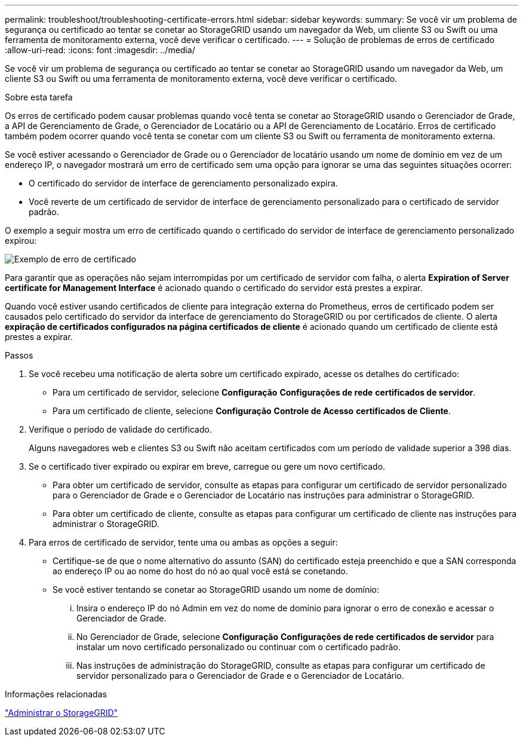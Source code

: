 ---
permalink: troubleshoot/troubleshooting-certificate-errors.html 
sidebar: sidebar 
keywords:  
summary: Se você vir um problema de segurança ou certificado ao tentar se conetar ao StorageGRID usando um navegador da Web, um cliente S3 ou Swift ou uma ferramenta de monitoramento externa, você deve verificar o certificado. 
---
= Solução de problemas de erros de certificado
:allow-uri-read: 
:icons: font
:imagesdir: ../media/


[role="lead"]
Se você vir um problema de segurança ou certificado ao tentar se conetar ao StorageGRID usando um navegador da Web, um cliente S3 ou Swift ou uma ferramenta de monitoramento externa, você deve verificar o certificado.

.Sobre esta tarefa
Os erros de certificado podem causar problemas quando você tenta se conetar ao StorageGRID usando o Gerenciador de Grade, a API de Gerenciamento de Grade, o Gerenciador de Locatário ou a API de Gerenciamento de Locatário. Erros de certificado também podem ocorrer quando você tenta se conetar com um cliente S3 ou Swift ou ferramenta de monitoramento externa.

Se você estiver acessando o Gerenciador de Grade ou o Gerenciador de locatário usando um nome de domínio em vez de um endereço IP, o navegador mostrará um erro de certificado sem uma opção para ignorar se uma das seguintes situações ocorrer:

* O certificado do servidor de interface de gerenciamento personalizado expira.
* Você reverte de um certificado de servidor de interface de gerenciamento personalizado para o certificado de servidor padrão.


O exemplo a seguir mostra um erro de certificado quando o certificado do servidor de interface de gerenciamento personalizado expirou:

image::../media/certificate_error.png[Exemplo de erro de certificado]

Para garantir que as operações não sejam interrompidas por um certificado de servidor com falha, o alerta *Expiration of Server certificate for Management Interface* é acionado quando o certificado do servidor está prestes a expirar.

Quando você estiver usando certificados de cliente para integração externa do Prometheus, erros de certificado podem ser causados pelo certificado do servidor da interface de gerenciamento do StorageGRID ou por certificados de cliente. O alerta *expiração de certificados configurados na página certificados de cliente* é acionado quando um certificado de cliente está prestes a expirar.

.Passos
. Se você recebeu uma notificação de alerta sobre um certificado expirado, acesse os detalhes do certificado:
+
** Para um certificado de servidor, selecione *Configuração* *Configurações de rede* *certificados de servidor*.
** Para um certificado de cliente, selecione *Configuração* *Controle de Acesso* *certificados de Cliente*.


. Verifique o período de validade do certificado.
+
Alguns navegadores web e clientes S3 ou Swift não aceitam certificados com um período de validade superior a 398 dias.

. Se o certificado tiver expirado ou expirar em breve, carregue ou gere um novo certificado.
+
** Para obter um certificado de servidor, consulte as etapas para configurar um certificado de servidor personalizado para o Gerenciador de Grade e o Gerenciador de Locatário nas instruções para administrar o StorageGRID.
** Para obter um certificado de cliente, consulte as etapas para configurar um certificado de cliente nas instruções para administrar o StorageGRID.


. Para erros de certificado de servidor, tente uma ou ambas as opções a seguir:
+
** Certifique-se de que o nome alternativo do assunto (SAN) do certificado esteja preenchido e que a SAN corresponda ao endereço IP ou ao nome do host do nó ao qual você está se conetando.
** Se você estiver tentando se conetar ao StorageGRID usando um nome de domínio:
+
... Insira o endereço IP do nó Admin em vez do nome de domínio para ignorar o erro de conexão e acessar o Gerenciador de Grade.
... No Gerenciador de Grade, selecione *Configuração* *Configurações de rede* *certificados de servidor* para instalar um novo certificado personalizado ou continuar com o certificado padrão.
... Nas instruções de administração do StorageGRID, consulte as etapas para configurar um certificado de servidor personalizado para o Gerenciador de Grade e o Gerenciador de Locatário.






.Informações relacionadas
link:../admin/index.html["Administrar o StorageGRID"]
